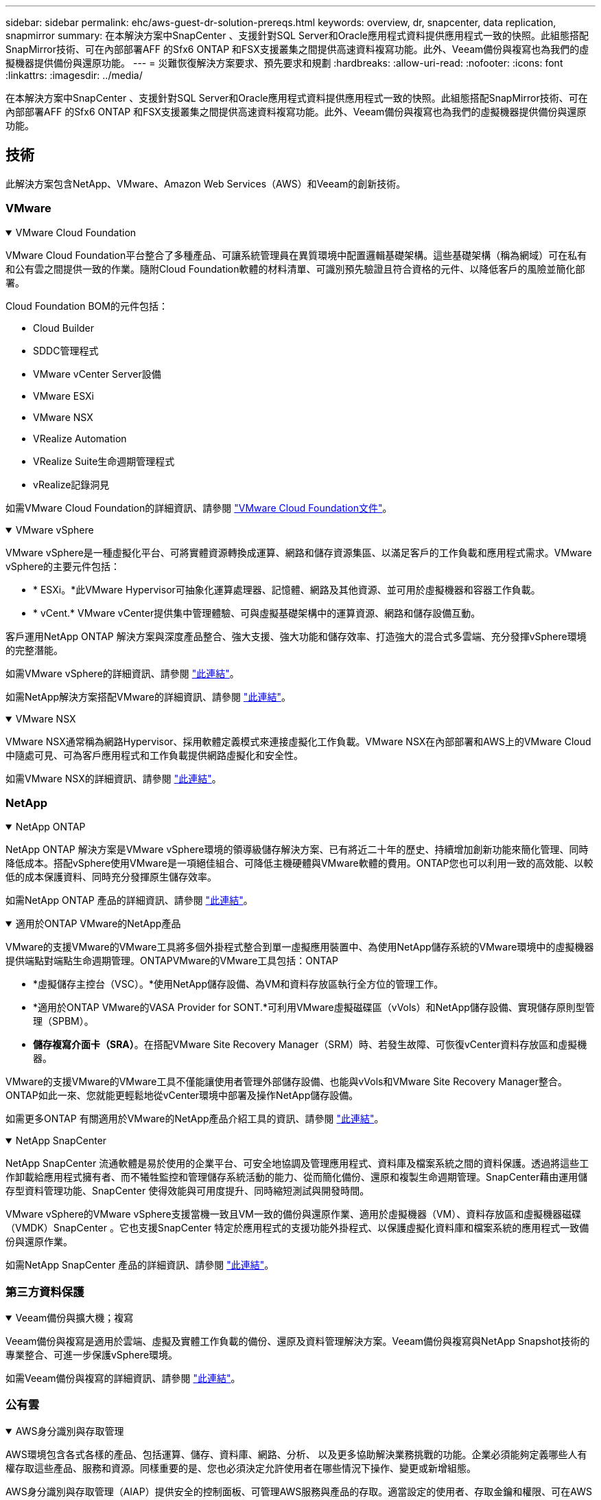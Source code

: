 ---
sidebar: sidebar 
permalink: ehc/aws-guest-dr-solution-prereqs.html 
keywords: overview, dr, snapcenter, data replication, snapmirror 
summary: 在本解決方案中SnapCenter 、支援針對SQL Server和Oracle應用程式資料提供應用程式一致的快照。此組態搭配SnapMirror技術、可在內部部署AFF 的Sfx6 ONTAP 和FSX支援叢集之間提供高速資料複寫功能。此外、Veeam備份與複寫也為我們的虛擬機器提供備份與還原功能。 
---
= 災難恢復解決方案要求、預先要求和規劃
:hardbreaks:
:allow-uri-read: 
:nofooter: 
:icons: font
:linkattrs: 
:imagesdir: ../media/


[role="lead"]
在本解決方案中SnapCenter 、支援針對SQL Server和Oracle應用程式資料提供應用程式一致的快照。此組態搭配SnapMirror技術、可在內部部署AFF 的Sfx6 ONTAP 和FSX支援叢集之間提供高速資料複寫功能。此外、Veeam備份與複寫也為我們的虛擬機器提供備份與還原功能。



== 技術

此解決方案包含NetApp、VMware、Amazon Web Services（AWS）和Veeam的創新技術。



=== VMware

.VMware Cloud Foundation
[%collapsible%open]
====
VMware Cloud Foundation平台整合了多種產品、可讓系統管理員在異質環境中配置邏輯基礎架構。這些基礎架構（稱為網域）可在私有和公有雲之間提供一致的作業。隨附Cloud Foundation軟體的材料清單、可識別預先驗證且符合資格的元件、以降低客戶的風險並簡化部署。

Cloud Foundation BOM的元件包括：

* Cloud Builder
* SDDC管理程式
* VMware vCenter Server設備
* VMware ESXi
* VMware NSX
* VRealize Automation
* VRealize Suite生命週期管理程式
* vRealize記錄洞見


如需VMware Cloud Foundation的詳細資訊、請參閱 https://docs.vmware.com/en/VMware-Cloud-Foundation/index.html["VMware Cloud Foundation文件"^]。

====
.VMware vSphere
[%collapsible%open]
====
VMware vSphere是一種虛擬化平台、可將實體資源轉換成運算、網路和儲存資源集區、以滿足客戶的工作負載和應用程式需求。VMware vSphere的主要元件包括：

* * ESXi。*此VMware Hypervisor可抽象化運算處理器、記憶體、網路及其他資源、並可用於虛擬機器和容器工作負載。
* * vCent.* VMware vCenter提供集中管理體驗、可與虛擬基礎架構中的運算資源、網路和儲存設備互動。


客戶運用NetApp ONTAP 解決方案與深度產品整合、強大支援、強大功能和儲存效率、打造強大的混合式多雲端、充分發揮vSphere環境的完整潛能。

如需VMware vSphere的詳細資訊、請參閱 https://docs.vmware.com/en/VMware-vSphere/index.html["此連結"^]。

如需NetApp解決方案搭配VMware的詳細資訊、請參閱 link:../vmware/vmware-on-netapp.html["此連結"^]。

====
.VMware NSX
[%collapsible%open]
====
VMware NSX通常稱為網路Hypervisor、採用軟體定義模式來連接虛擬化工作負載。VMware NSX在內部部署和AWS上的VMware Cloud中隨處可見、可為客戶應用程式和工作負載提供網路虛擬化和安全性。

如需VMware NSX的詳細資訊、請參閱 https://docs.vmware.com/en/VMware-NSX-T-Data-Center/index.html["此連結"^]。

====


=== NetApp

.NetApp ONTAP
[%collapsible%open]
====
NetApp ONTAP 解決方案是VMware vSphere環境的領導級儲存解決方案、已有將近二十年的歷史、持續增加創新功能來簡化管理、同時降低成本。搭配vSphere使用VMware是一項絕佳組合、可降低主機硬體與VMware軟體的費用。ONTAP您也可以利用一致的高效能、以較低的成本保護資料、同時充分發揮原生儲存效率。

如需NetApp ONTAP 產品的詳細資訊、請參閱 https://docs.vmware.com/en/VMware-Cloud-on-AWS/index.html["此連結"^]。

====
.適用於ONTAP VMware的NetApp產品
[%collapsible%open]
====
VMware的支援VMware的VMware工具將多個外掛程式整合到單一虛擬應用裝置中、為使用NetApp儲存系統的VMware環境中的虛擬機器提供端點對端點生命週期管理。ONTAPVMware的VMware工具包括：ONTAP

* *虛擬儲存主控台（VSC）。*使用NetApp儲存設備、為VM和資料存放區執行全方位的管理工作。
* *適用於ONTAP VMware的VASA Provider for SONT.*可利用VMware虛擬磁碟區（vVols）和NetApp儲存設備、實現儲存原則型管理（SPBM）。
* *儲存複寫介面卡（SRA）*。在搭配VMware Site Recovery Manager（SRM）時、若發生故障、可恢復vCenter資料存放區和虛擬機器。


VMware的支援VMware的VMware工具不僅能讓使用者管理外部儲存設備、也能與vVols和VMware Site Recovery Manager整合。ONTAP如此一來、您就能更輕鬆地從vCenter環境中部署及操作NetApp儲存設備。

如需更多ONTAP 有關適用於VMware的NetApp產品介紹工具的資訊、請參閱 https://docs.netapp.com/us-en/ontap-tools-vmware-vsphere/index.html["此連結"^]。

====
.NetApp SnapCenter
[%collapsible%open]
====
NetApp SnapCenter 流通軟體是易於使用的企業平台、可安全地協調及管理應用程式、資料庫及檔案系統之間的資料保護。透過將這些工作卸載給應用程式擁有者、而不犧牲監控和管理儲存系統活動的能力、從而簡化備份、還原和複製生命週期管理。SnapCenter藉由運用儲存型資料管理功能、SnapCenter 使得效能與可用度提升、同時縮短測試與開發時間。

VMware vSphere的VMware vSphere支援當機一致且VM一致的備份與還原作業、適用於虛擬機器（VM）、資料存放區和虛擬機器磁碟（VMDK）SnapCenter 。它也支援SnapCenter 特定於應用程式的支援功能外掛程式、以保護虛擬化資料庫和檔案系統的應用程式一致備份與還原作業。

如需NetApp SnapCenter 產品的詳細資訊、請參閱 https://docs.netapp.com/us-en/snapcenter/["此連結"^]。

====


=== 第三方資料保護

.Veeam備份與擴大機；複寫
[%collapsible%open]
====
Veeam備份與複寫是適用於雲端、虛擬及實體工作負載的備份、還原及資料管理解決方案。Veeam備份與複寫與NetApp Snapshot技術的專業整合、可進一步保護vSphere環境。

如需Veeam備份與複寫的詳細資訊、請參閱 https://www.veeam.com/vm-backup-recovery-replication-software.html["此連結"^]。

====


=== 公有雲

.AWS身分識別與存取管理
[%collapsible%open]
====
AWS環境包含各式各樣的產品、包括運算、儲存、資料庫、網路、分析、 以及更多協助解決業務挑戰的功能。企業必須能夠定義哪些人有權存取這些產品、服務和資源。同樣重要的是、您也必須決定允許使用者在哪些情況下操作、變更或新增組態。

AWS身分識別與存取管理（AIAP）提供安全的控制面板、可管理AWS服務與產品的存取。適當設定的使用者、存取金鑰和權限、可在AWS和Amazon FSX上部署VMware Cloud。

如需有關Aim的詳細資訊、請參閱 https://docs.aws.amazon.com/iam/index.html["此連結"^]。

====
.AWS上的VMware Cloud
[%collapsible%open]
====
AWS上的VMware Cloud可將VMware企業級SDDC軟體導入AWS Cloud、並針對原生AWS服務進行最佳化存取。以VMware Cloud Foundation為後盾、AWS上的VMware Cloud整合了VMware的運算、儲存設備和網路虛擬化產品（VMware vSphere、VMware vSAN和VMware NSX）、以及經過最佳化的VMware vCenter Server管理功能、可在專屬、靈活、裸機的AWS基礎架構上執行。

如需AWS上VMware Cloud的詳細資訊、請參閱 https://docs.vmware.com/en/VMware-Cloud-on-AWS/index.html["此連結"^]。

====
.Amazon FSX ONTAP
[%collapsible%open]
====
Amazon FSX ONTAP 是功能完整且完全託管的 ONTAP 系統、可作為原生 AWS 服務使用。以NetApp ONTAP 支援為基礎、提供熟悉的功能、同時提供完整託管雲端服務的簡易性。

Amazon FSX ONTAP 為各種運算類型提供多重傳輸協定支援、包括公有雲或內部部署的 VMware 。Amazon FSX ONTAP 適用於目前的訪客連線使用案例、以及技術預覽中的 NFS 資料存放區、可讓企業從內部環境和雲端中、充分利用熟悉的功能。

如需 Amazon FSX ONTAP 的詳細資訊、請參閱 https://aws.amazon.com/fsx/netapp-ontap/["此連結"]。

====


== 總覽- AWS來賓連線儲存設備災難恢復

本節提供說明、協助使用者驗證、設定及驗證內部部署和雲端環境、以供搭配NetApp和VMware使用。具體而言、本解決方案著重於VMware與來賓連線的使用案例ONTAP AFF 、其中包含內部部署的VMware Cloud、ONTAP 以及適用於雲端的AWS FSX。這套解決方案展示了兩種應用程式：Oracle和MS SQL、在災難恢復案例中。

.技能與知識
[%collapsible%open]
====
若要存取 Google Cloud NetApp Volumes for AWS ，必須具備下列技能和資訊：

* 存取並瞭解VMware與ONTAP 內部部署環境。
* 存取及瞭解VMware Cloud和AWS。
* 存取AWS和Amazon FSX ONTAP 功能並瞭解其知識。
* 瞭解您的SDDC和AWS資源。
* 瞭解內部部署與雲端資源之間的網路連線能力。
* 具備災難恢復情境的工作知識。
* 瞭解部署在VMware上的應用程式。


====
.管理
[%collapsible%open]
====
無論是在內部部署或雲端上與資源互動、使用者和管理員都必須有能力且有權根據自己的授權、在需要時、視需要配置這些資源。您在內部部署系統（包括ONTAP VMware和VMware）和雲端資源（包括VMware Cloud和AWS）上的角色和權限互動、對於成功部署混合雲而言、是非常重要的。

下列管理工作必須就緒、才能在ONTAP AWS和FSX ONTAP 上建構VMware與VMware內部部署的DR解決方案、以及VMware Cloud。

* 角色與帳戶可進行下列資源配置：
+
** 支援儲存資源ONTAP
** VMware VM、資料存放區等
** AWS VPC和安全性群組


* 內部部署VMware環境與ONTAP VMware
* VMware Cloud環境
* Amazon for FSX ONTAP 檔案系統
* 內部部署環境與AWS之間的連線能力
* 為AWS VPC提供連線功能


====
.內部部署
[%collapsible%open]
====
VMware虛擬環境包含ESXi主機、VMware vCenter Server、NSX網路及其他元件的授權、如下圖所示。所有的授權都是不同的、因此瞭解基礎元件如何使用可用的授權容量是很重要的。

image:dr-vmc-aws-image2.png["此圖顯示輸入 / 輸出對話方塊或表示寫入內容"]

.ESXi主機
[%collapsible%open]
=====
VMware環境中的運算主機會與ESXi一起部署。在不同容量層級的vSphere授權下、虛擬機器可利用每個主機上的實體CPU、以及適用的授權功能。

=====
.VMware vCenter
[%collapsible%open]
=====
管理ESXi主機和儲存設備是VMware管理員在vCenter Server上使用的眾多功能之一。從VMware vCenter 7.0開始、有三種VMware vCenter版本可供使用、視授權而定：

* vCenter Server Essentials
* vCenter Server基礎
* vCenter Server Standard


=====
.VMware NSX
[%collapsible%open]
=====
VMware NSX提供系統管理員所需的靈活度、以啟用進階功能。功能會根據授權的NSxT-T Edition版本而啟用：

* 專業人員
* 進階
* Enterprise Plus
* 遠端辦公室/分公司


=====
.NetApp ONTAP
[%collapsible%open]
=====
NetApp ONTAP 功能授權是指系統管理員如何存取NetApp儲存設備內的各種功能。授權是一或多個軟體授權的記錄。安裝授權金鑰（也稱為授權代碼）可讓您在儲存系統上使用特定功能或服務。例如ONTAP 、支援所有主要的產業標準用戶端傳輸協定（NFS、SMB、FC、FCoE、iSCSI、 和NVMe / FC）。

以套件形式發出的支援功能授權、每個套件都包含多項功能或單一功能。Data ONTAP套件需要授權金鑰、安裝金鑰可讓您存取套件中的所有功能。

授權類型如下：

* *節點鎖定授權。*安裝節點鎖定授權可讓節點享有授權功能。若要讓叢集使用授權功能、至少必須授權一個節點才能使用此功能。
* *主/站台授權。*主或站台授權不受限於特定系統序號。當您安裝站台授權時、叢集中的所有節點都有權使用授權功能。
* *展示/暫用授權。*展示或暫用授權會在特定時間後過期。此授權可讓您在不購買授權的情況下、嘗試特定軟體功能。
* *容量授權（ONTAP Select 僅供參考及FabricPool 參考）* ONTAP Select 根據使用者想要管理的資料量、授予某個執行個體授權。從推出《示例》9.4開始ONTAP 、要求將容量授權用於第三方儲存層（例如AWS）FabricPool 。


=====
.NetApp SnapCenter
[%collapsible%open]
=====
支援資料保護作業需要數個授權。SnapCenter安裝的不完整授權類型SnapCenter 取決於您的儲存環境和您想要使用的功能。《VMware應用程式、資料庫、檔案系統及虛擬SnapCenter 機器的功能保護標準版」。在SnapCenter 將儲存系統新增至效益管理系統之前、您必須先安裝一SnapCenter 或多個版本的功能認證。

若要保護應用程式、資料庫、檔案系統和虛擬機器、FAS 您必須在您的VMware或AFF VMware儲存系統上安裝標準控制器型授權、或在ONTAP Select 您的VMware及Cloud Volumes ONTAP VMware平台上安裝標準容量型授權。

請參閱SnapCenter 本解決方案的下列「還原備份先決條件」：

* 在內部部署ONTAP 的支援系統上建立一個Volume和SMB共用區、以找出備份的資料庫和組態檔案。
* 內部部署ONTAP 的SnapMirror系統與AWS帳戶中的FSX或CVO之間的SnapMirror關係。用於傳輸包含備份SnapCenter 之還原資料庫和組態檔案的快照。
* 安裝在雲端帳戶的Windows Server、可安裝在EC2執行個體或VMware Cloud SDDC的VM上。
* 安裝在Windows EC2執行個體或VMware Cloud VM上的SnapCenter


=====
.MS SQL
[%collapsible%open]
=====
在本解決方案驗證中、我們使用MS SQL來示範災難恢復。

如需MS SQL和NetApp ONTAP 功能的最佳實務做法詳細資訊、請參閱 https://www.netapp.com/media/8585-tr4590.pdf["此連結"^]。

=====
.Oracle
[%collapsible%open]
=====
在本解決方案驗證中、我們使用Oracle來示範災難恢復。如需Oracle與NetApp ONTAP 的最佳實務做法詳細資訊、請參閱 https://docs.netapp.com/us-en/ontap-apps-dbs/oracle/oracle-overview.html["此連結"^]。

=====
.Veeam
[%collapsible%open]
=====
在本解決方案驗證中、我們使用Veeam來示範災難恢復。如需更多有關Veeam與NetApp ONTAP 的最佳實務做法資訊、請參閱 https://www.veeam.com/wp-netapp-configuration-best-practices-guide.html["此連結"^]。

=====
====
.雲端
[%collapsible%open]
====
.AWS
[%collapsible%open]
=====
您必須能夠執行下列工作：

* 部署及設定網域服務。
* 在ONTAP 指定的VPC中、根據應用程式需求部署FSX。
* 在AWS運算閘道上設定VMware Cloud、以允許來自FSX ONTAP 的流量。
* 設定AWS安全性群組、以便在AWS子網路上的VMware Cloud與ONTAP 部署FSX支援服務的AWS VPC子網路之間進行通訊。


=====
.VMware Cloud
[%collapsible%open]
=====
您必須能夠執行下列工作：

* 在AWS SDDC上設定VMware Cloud。


=====
.Cloud Manager帳戶驗證
[%collapsible%open]
=====
您必須能夠使用NetApp Cloud Manager來部署資源。若要驗證是否可以、請完成下列工作：

* https://docs.netapp.com/us-en/bluexp-setup-admin/concept-modes.html["註冊Cloud Central"^]如果您還沒有。
* https://docs.netapp.com/us-en/cloud-manager-setup-admin/task-logging-in.html["登入Cloud Manager"^]。
* https://docs.netapp.com/us-en/cloud-manager-setup-admin/task-setting-up-netapp-accounts.html["設定工作區和使用者"^]。
* https://docs.netapp.com/us-en/cloud-manager-setup-admin/concept-connectors.html["建立連接器"^]。


=====
.Amazon FSX ONTAP
[%collapsible%open]
=====
擁有AWS帳戶之後、您必須能夠執行下列工作：

* 建立IAM管理使用者、以便為NetApp ONTAP 支援檔案系統配置Amazon FSX。


=====
====
.組態先決條件
[%collapsible%open]
====
由於客戶擁有不同的拓撲、本節著重於從內部部署到雲端資源之間進行通訊所需的連接埠。

.必要的連接埠和防火牆考量
[%collapsible%open]
=====
下表說明整個基礎架構必須啟用的連接埠。

如需Veeam備份與複寫軟體所需連接埠的更完整清單、請參閱 https://helpcenter.veeam.com/docs/backup/vsphere/used_ports.html?zoom_highlight=port+requirements&ver=110["此連結"^]。

如需SnapCenter 更完整的連接埠需求清單、請參閱 https://docs.netapp.com/ocsc-41/index.jsp?topic=%2Fcom.netapp.doc.ocsc-isg%2FGUID-6B5E4464-FE9A-4D2A-B526-E6F4298C9550.html["此連結"^]。

下表列出Microsoft Windows Server的Veeam連接埠需求。

|===
| 寄件者 | 至 | 傳輸協定 | 連接埠 | 附註 


| 備份伺服器 | Microsoft Windows伺服器 | TCP | 445 | 部署Veeam備份與複寫元件所需的連接埠。 


| 備份Proxy |  | TCP | 6160 | Veeam Installer服務使用的預設連接埠。 


| 備份儲存庫 |  | TCP | 2500至3500 | 作為資料傳輸通道及收集記錄檔的預設連接埠範圍。 


| 掛載伺服器 |  | TCP | 6162 | Veeam Data Mover使用的預設連接埠。 
|===

NOTE: 針對工作使用的每個TCP連線、會指派此範圍的一個連接埠。

下表列出Linux伺服器的Veeam連接埠需求。

|===
| 寄件者 | 至 | 傳輸協定 | 連接埠 | 附註 


| 備份伺服器 | Linux伺服器 | TCP | 22 | 連接埠是從主控台到目標Linux主機的控制通道。 


|  |  | TCP | 6162 | Veeam Data Mover使用的預設連接埠。 


|  |  | TCP | 2500至3500 | 作為資料傳輸通道及收集記錄檔的預設連接埠範圍。 
|===

NOTE: 針對工作使用的每個TCP連線、會指派此範圍的一個連接埠。

下表列出Veeam備份伺服器連接埠需求。

|===
| 寄件者 | 至 | 傳輸協定 | 連接埠 | 附註 


| 備份伺服器 | vCenter Server | HTTPS、TCP | 443.. | 用於連線至vCenter Server的預設連接埠。連接埠是從主控台到目標Linux主機的控制通道。 


|  | 裝載Veeam備份與複寫組態資料庫的Microsoft SQL Server | TCP | 1443 | 用於與部署Veeam備份與複寫組態資料庫的Microsoft SQL Server通訊的連接埠（如果您使用Microsoft SQL Server預設執行個體）。 


|  | 所有備份伺服器的名稱解析DNS伺服器 | TCP | 3389 | 用於與DNS伺服器通訊的連接埠 
|===

NOTE: 如果您使用vCloud Director、請務必在基礎vCenter Server上開啟連接埠443。

下表列出Veeam備份Proxy連接埠需求。

|===
| 寄件者 | 至 | 傳輸協定 | 連接埠 | 附註 


| 備份伺服器 | 備份Proxy | TCP | 6210 | Veeam備份VSS整合服務使用的預設連接埠、可在SMB檔案共用備份期間擷取VSS快照。 


| 備份Proxy | vCenter Server | TCP | 1443 | 預設的VMware Web服務連接埠、可在vCenter設定中自訂。 
|===
下表列出SnapCenter 了各個端口的要求。

|===
| 連接埠類型 | 傳輸協定 | 連接埠 | 附註 


| 系統管理連接埠SnapCenter | HTTPS | 8146. | 此連接埠可用於SnapCenter 在不含故障的用戶端（SnapCenter 亦即「故障」使用者）與SnapCenter 「故障」伺服器之間進行通訊。也可用於從外掛程式主機到SnapCenter 該伺服器的通訊。 


| WSSMCore通訊連接埠SnapCenter | HTTPS | 8043 | 此連接埠可用於SnapCenter 在Sfor the Sfor Server和SnapCenter 安裝了該插件的主機之間進行通訊。 


| Windows外掛程式主機、安裝 | TCP | 135、445 | 這些連接埠用於SnapCenter 在安裝外掛程式的伺服器與主機之間進行通訊。連接埠可在安裝後關閉。此外、Windows規範服務會搜尋連接埠49152到6555、這些連接埠必須開啟。 


| Linux外掛程式主機、安裝 | SSH | 22 | 這些連接埠用於SnapCenter 在安裝外掛程式的伺服器與主機之間進行通訊。這些連接埠是SnapCenter 由資訊技術所使用、可將外掛套件二進位檔複製到Linux外掛主機。 


| 適用於Windows / Linux的程式套件SnapCenter | HTTPS | 8145 | 此連接埠可用於SMCore與SnapCenter 安裝了該插件的主機之間的通訊。 


| VMware vSphere vCenter Server連接埠 | HTTPS | 443.. | 此連接埠用於SnapCenter VMware vSphere的VMware vSphere的VMware外掛程式與vCenter伺服器之間的通訊。 


| VMware vSphere連接埠適用的外掛程式SnapCenter | HTTPS | 8144 | 此連接埠可用於從vCenter vSphere Web用戶端和SnapCenter 從VMware Server進行通訊。 
|===
=====
====


== 網路

此解決方案需要從內部部署 ONTAP 叢集成功通訊至 AWS FSX ONTAP 互連叢集網路位址、才能執行 NetApp SyncMirror 作業。此外、Veeam備份伺服器必須能夠存取AWS S3儲存區。現有的VPN或Direct Connect連結不使用網際網路傳輸、可作為S3儲存區的私有連結。

.內部部署
[%collapsible%open]
====
支援所有用於虛擬化的主要儲存傳輸協定、包括適用於SAN環境的iSCSI、Fibre Channel（FC）、Fibre Channel over Ethernet（FCoE）或Non-volatile Memory Express over Fibre Channel（NVMe / FC）ONTAP 。支援NFS（v3和v4.1）和SMB或S3的來賓連線。ONTAP您可以自由挑選最適合您環境的產品、也可以視需要在單一系統上結合各種通訊協定。例如、您可以使用幾個iSCSI LUN或來賓共用區來擴大NFS資料存放區的一般使用。

此解決方案將NFS資料存放區用於內部部署資料存放區、用於客體VMDK、以及用於客體應用程式資料的iSCSI和NFS。

.用戶端網路
[%collapsible%open]
=====
VMkernel網路連接埠和軟體定義的網路功能可連線至ESXi主機、讓它們與VMware環境外部的元素進行通訊。連線能力取決於所使用的VMkernel介面類型。

對於本解決方案、已設定下列VMkernel介面：

* 管理
* vMotion
* NFS
* iSCSI


=====
.已配置儲存網路
[%collapsible%open]
=====
LIF（邏輯介面）代表叢集中節點的網路存取點。如此一來、就能與儲存用戶端存取資料的儲存虛擬機器進行通訊。您可以在叢集透過網路傳送和接收通訊的連接埠上設定LIF。

針對此解決方案、LIF是針對下列儲存傳輸協定進行設定：

* NFS
* iSCSI


=====
====
.雲端連線選項
[%collapsible%open]
====
客戶在將內部部署環境連接至雲端資源時、有許多選擇、包括部署VPN或Direct Connect拓撲。

.虛擬私有網路（VPN）
[%collapsible%open]
=====
VPN（虛擬私有網路）通常用於建立安全的IPSec通道、並使用網際網路或私有MPLS網路。VPN易於設定、但缺乏可靠性（如果是以網際網路為基礎）和速度。端點可在AWS VPC或VMware Cloud SDDC終止。針對這項災難恢復解決方案、我們從內部部署網路建立與 AWS FSX ONTAP 的連線。因此、它可以在連接 FSX ONTAP 的 AWS VPC （虛擬私有閘道或傳輸閘道）上終止。

VPN設定可以是路由型或原則型的。透過路由型設定、端點會自動交換路由、設定會學習新建立子網路的路由。使用原則型設定時、您必須定義本機和遠端子網路、而且當新增子網路並允許其在IPSec通道中通訊時、您必須更新路由。


NOTE: 如果未在預設閘道上建立IPSec VPN通道、則必須在路由表中透過本機VPN通道端點定義遠端網路路由。

下圖說明典型的VPN連線選項。

image:dr-vmc-aws-image3.png["此圖顯示輸入 / 輸出對話方塊或表示寫入內容"]

=====
.直接連線
[%collapsible%open]
=====
Direct Connect提供AWS網路的專屬連結。專用連線使用1Gbps、10Gbps或100Gbps乙太網路連接埠建立AWS連結。AWS Direct Connect合作夥伴使用自己與AWS之間預先建立的網路連結提供代管連線、可從50Mbps到10Gbps。依預設、流量未加密。不過、您可以使用選項來保護MAC或IPsec的流量。Macsec提供第2層加密、而IPsec則提供第3層加密。Macsec隱藏正在通訊的裝置、提供更好的安全性。

客戶必須將路由器設備放在AWS Direct Connect位置。若要設定此設定、您可以與AWS合作夥伴網路（APN）合作。在該路由器和AWS路由器之間建立實體連線。若要在 VPC 上啟用對 FSX ONTAP 的存取、您必須擁有私有虛擬介面或從直接連線到 VPC 的傳輸虛擬介面。透過私有虛擬介面、Direct Connect to VPC連線擴充性受到限制。

下圖說明Direct Connect介面選項。

image:dr-vmc-aws-image4.png["此圖顯示輸入 / 輸出對話方塊或表示寫入內容"]

=====
.傳輸閘道
[%collapsible%open]
=====
傳輸閘道是區域層級的架構、可讓區域內的Direct Connect to VPC連線提升擴充性。如果需要跨區域連線、則必須連接傳輸閘道。如需詳細資訊、請參閱 https://docs.aws.amazon.com/directconnect/latest/UserGuide/Welcome.html["AWS Direct Connect文件"^]。

=====
====
.雲端網路考量
[%collapsible%open]
====
在雲端中、基礎網路基礎架構是由雲端服務供應商管理、而客戶則必須在AWS中管理VPC網路、子網路、路由表等。他們也必須在運算邊緣管理NSX網路區段。SDDC群組外部VPC和Transit Connect的路由。

當在連接至 VMware Cloud 的 VPC 上部署具有多個 AZ 可用度的 FSX ONTAP 時、 iSCSI 流量會收到必要的路由表更新、以便進行通訊。根據預設、ONTAP 在連線的VPC上、沒有可從VMware Cloud到FSX支援NFS/SMB子網路的路由可供多AZ部署。為了定義該路由、我們使用VMware Cloud SDDC群組（VMware託管的傳輸閘道）、在同一地區的VMware Cloud SDDC之間、以及外部VPC和其他傳輸閘道之間進行通訊。


NOTE: 使用傳輸閘道時會產生相關的資料傳輸成本。如需特定區域的成本詳細資料、請參閱 https://aws.amazon.com/transit-gateway/pricing/["此連結"^]。

VMware Cloud SDDC可部署在單一可用度區域、就像是單一資料中心。此外、我們也提供延伸叢集選項、就像NetApp MetroCluster 的解決方案、可在可用度區域故障時提供更高的可用度並縮短停機時間。

若要將資料傳輸成本降至最低、請將VMware Cloud SDDC和AWS執行個體或服務保留在相同的可用度區域。比較適合搭配可用度區域ID、而非名稱、因為AWS會提供帳戶專屬的AZ訂單清單、以分散可用度區域的負載。例如、某個帳戶（US-EAST -1a）可能指向AZ ID 1、而另一個帳戶（US-EAST 1c）可能指向AZ ID 1。可用度區域ID可透過多種方式擷取。在下列範例中、我們從VPC子網路擷取AZ ID。

image:dr-vmc-aws-image5.png["此圖顯示輸入 / 輸出對話方塊或表示寫入內容"]

在VMware Cloud SDDC中、網路是以NSX管理、處理北南流量上行鏈路連接埠的邊際閘道（層級0路由器）則是連接至AWS VPC。運算閘道和管理閘道（第1層路由器）可處理東西部流量。如果邊緣的上行鏈路連接埠使用量很大、您可以建立流量群組、以便與特定的主機IP或子網路建立關聯。建立流量群組會建立額外的邊緣節點來分隔流量。請檢查 https://docs.vmware.com/en/VMware-Cloud-on-AWS/services/com.vmware.vmc-aws-networking-security/GUID-306D3EDC-F94E-4216-B306-413905A4A784.html["VMware文件"^] 使用多邊緣設定所需的vSphere主機數量下限。

.用戶端網路
[%collapsible%open]
=====
當您配置VMware Cloud SDDC時、VMKernel連接埠已設定完成、可供使用。VMware會管理這些連接埠、而且不需要進行任何更新。

下圖說明主機VMKernel資訊範例。

image:dr-vmc-aws-image6.png["此圖顯示輸入 / 輸出對話方塊或表示寫入內容"]

=====
.已配置的儲存網路（iSCSI、NFS）
[%collapsible%open]
=====
對於VM客體儲存網路、我們通常會建立連接埠群組。有了NSX、我們就能建立在vCenter上作為連接埠群組使用的區段。由於儲存網路位於可路由的子網路中、因此即使不建立個別的網路區段、您仍可使用預設NIC存取LUN或掛載NFS匯出。若要分隔儲存流量、您可以建立其他區段、定義規則、以及控制這些區段的MTU大小。為了提供容錯能力、最好至少有兩個區段專用於儲存網路。如前所述、如果上行頻寬成為問題、您可以建立流量群組、並指派IP首碼和閘道來執行來源型路由。

我們建議將DR SDDC中的區段與來源環境配對、以避免在容錯移轉期間猜測對應網路區段。

=====
.安全性群組
[%collapsible%open]
=====
許多安全選項可在AWS VPC和VMware Cloud SDDC網路上提供安全通訊。在VMware Cloud SDDC網路中、您可以使用NSX追蹤流程來識別路徑、包括使用的規則。然後、您可以使用VPC網路上的網路分析器來識別流程期間所耗用的路徑、包括路由表、安全性群組和網路存取控制清單。

=====
====


== 儲存設備

NetApp AFF 之所以能提供高效能儲存基礎架構、是因為它具備靈活的資料管理選項、能夠滿足各式各樣的企業情境。在本解決方案中、ONTAP AFF 我們使用了一個功能完善的內部部署儲存系統。

解決方案中使用NetApp ONTAP 功能搭配ONTAP VMware及SnapCenter VMware的支援功能、提供與VMware vSphere緊密整合的全方位管理與應用程式備份功能。

.內部部署
[%collapsible%open]
====
我們使用ONTAP VMware資料存放區來存放虛擬機器及其VMDK檔案。VMware支援連接資料存放區的多種儲存傳輸協定、在此解決方案中、我們使用NFS磁碟區來存放ESXi主機上的資料存放區。不過ONTAP 、支援VMware支援的所有傳輸協定均由支援。

下圖說明VMware儲存選項。

image:dr-vmc-aws-image7.png["此圖顯示輸入 / 輸出對話方塊或表示寫入內容"]

將支援iSCSI和NFS的來賓連線儲存設備用於我們的應用程式VM。ONTAP我們使用下列儲存傳輸協定來處理應用程式資料：

* NFS磁碟區、用於連接客體的Oracle資料庫檔案。
* iSCSI LUN、用於連接來賓的Microsoft SQL Server資料庫和交易記錄。


|===
| 作業系統 | 資料庫類型 | 儲存傳輸協定 | Volume說明 


| Windows Server 2019 | 2019年SQL Server | iSCSI | 資料庫檔案 


|  |  | iSCSI | 記錄檔 


| Oracle Linux 8.5 | Oracle 19c | NFS | Oracle二進位 


|  |  | NFS | Oracle資料 


|  |  | NFS | Oracle恢復檔案 
|===
我們也使用ONTAP 支援主要Veeam備份儲存庫的功能、以及SnapCenter 用於還原資料庫備份的備份目標。

* Veeam備份儲存庫的SMB共用區。
* SMB共享區是SnapCenter 進行資料庫還原備份的目標。


====
.雲端儲存設備
[%collapsible%open]
====
此解決方案包含AWS上的VMware Cloud、可用來裝載還原為容錯移轉程序一部分的虛擬機器。截至本文撰寫時、VMware支援裝載VM和VMDK之資料存放區的vSAN儲存設備。

FSX ONTAP 是使用 SnapCenter 和 SyncMirror 鏡射之應用程式資料的次要儲存設備。作為容錯移轉程序的一部分、 FSX ONTAP 叢集會轉換為主要儲存設備、而資料庫應用程式可以恢復在 FSX 儲存叢集上執行的正常功能。

.Amazon FSX ONTAP 設定
[%collapsible%open]
=====
若要使用 Cloud Manager 部署 AWS FSX ONTAP 、請遵循中的指示 https://docs.netapp.com/us-en/cloud-manager-fsx-ontap/start/task-getting-started-fsx.html["此連結"^]。

部署完FSX ONTAP 功能後、將內部部署ONTAP 的動作例項拖放到FSX ONTAP 支援區中、即可開始建立磁碟區的複寫設定。

下圖說明我們的FSX ONTAP 支援環境。

image:dr-vmc-aws-image8.png["此圖顯示輸入 / 輸出對話方塊或表示寫入內容"]

=====
.已建立網路介面
[%collapsible%open]
=====
FSX ONTAP 已預先設定網路介面、可用於 iSCSI 、 NFS 、 SMB 和叢集間網路。

=====
.VM資料存放區儲存
[%collapsible%open]
=====
VMware Cloud SDDC隨附兩個VSAN資料存放區、分別名為「vsandatastore」和「workloaddatastore」。我們使用「vsandatastore」來裝載管理虛擬機器、其存取限制為cloudadmin認證。對於工作負載、我們使用「workloaddatastore」。

=====
====


== 運算

VMware vSphere可在資料中心和所有主要雲端供應商之間提供虛擬化的基礎架構。此生態系統非常適合虛擬化運算無論位於何處、都能保持一致的災難恢復情境。此解決方案使用VMware虛擬化運算資源、無論是在資料中心位置、還是在AWS上的VMware Cloud中。

.內部部署
[%collapsible%open]
====
此解決方案使用執行VMware vSphere V7.0U3的HPE ProLiant 360 Gen 10伺服器。我們部署了六個運算執行個體、為SQL伺服器和Oracle伺服器提供足夠的資源。

我們部署了10部執行SQL Server 2019的Windows Server 2019 VM、其資料庫大小各異、另外還有10部執行Oracle 19c的Oracle Linux 8.5 VM、而且資料庫大小各異。

====
.雲端
[%collapsible%open]
====
我們在AWS上部署了SDDC、其中有兩台主機、提供足夠的資源來執行從主要站台還原的虛擬機器。

image:dr-vmc-aws-image9.png["此圖顯示輸入 / 輸出對話方塊或表示寫入內容"]

====


== BlueXP 備份與還原工具

若要將我們的應用程式VM和資料庫Volume容錯移轉至執行於AWS的VMware Cloud Volume服務、必須安裝並設定SnapCenter 執行中的VMware Server和Veeam備份與複寫伺服器執行個體。容錯移轉完成後、也必須將這些工具設定為恢復正常的備份作業、直到規劃並執行內部部署資料中心的容錯回復為止。

.部署備份工具
[%collapsible%open]
====
VMware Cloud SDDC可安裝支援伺服器與Veeam備份與複寫伺服器、也可安裝在VPC中的EC2執行個體上、並可透過網路連線至VMware Cloud環境。SnapCenter

.伺服器SnapCenter
[%collapsible%open]
=====
NetApp支援網站提供支援軟體、可安裝在網域或工作群組中的Microsoft Windows系統上。SnapCenter如需詳細的規劃指南和安裝指示、請參閱 link:https://docs.netapp.com/us-en/snapcenter/install/install_workflow.html["NetApp文件中心"^]。

您可在以下網址找到SnapCenter 此軟體： https://mysupport.netapp.com["此連結"^]。

=====
.Veeam備份&複寫伺服器
[%collapsible%open]
=====
您可以在AWS或EC2執行個體上的VMware Cloud Windows伺服器上安裝Veeam備份與複寫伺服器。如需詳細的實作指南、請參閱 https://www.veeam.com/documentation-guides-datasheets.html["Veeam說明中心技術文件"^]。

=====
====
.備份工具與組態
[%collapsible%open]
====
安裝SnapCenter 完成後、必須將VMware和Veeam備份與複寫設定為執行必要的工作、才能將資料還原至AWS上的VMware Cloud。

. 組態SnapCenter


[]
=====
若要還原鏡射至FSXS庫ONTAP 的應用程式資料、您必須先執行內部部署SnapCenter 的整套功能還原資料庫。完成此程序後、將會重新建立與VM的通訊、現在可以使用FSX ONTAP 支援作為主要儲存設備、繼續進行應用程式備份。

如需SnapCenter 在AWS中駐留的《不景伺服器》上完成的步驟清單、請參閱一節 link:aws-guest-dr-solution-overview.html#deploy-secondary-snapcenter["部署次要Windows SnapCenter 功能伺服器"]。

=====
.Veeam備份與擴大機；複寫組態
[%collapsible%open]
=====
若要還原已備份至Amazon S3儲存設備的虛擬機器、Veeam伺服器必須安裝在Windows伺服器上、並設定為與VMware Cloud、FSX ONTAP 、以及包含原始備份儲存庫的S3儲存庫進行通訊。此外、還必須在FSX ONTAP 更新上設定新的備份儲存庫、以便在VM還原後進行新的備份。

如需完成應用程式VM容錯移轉所需的完整步驟清單、請參閱一節 link:aws-guest-dr-solution-overview.html#deploy-secondary-veeam["部署次要Veeam備份與擴大機；複寫伺服器"]。

=====
====